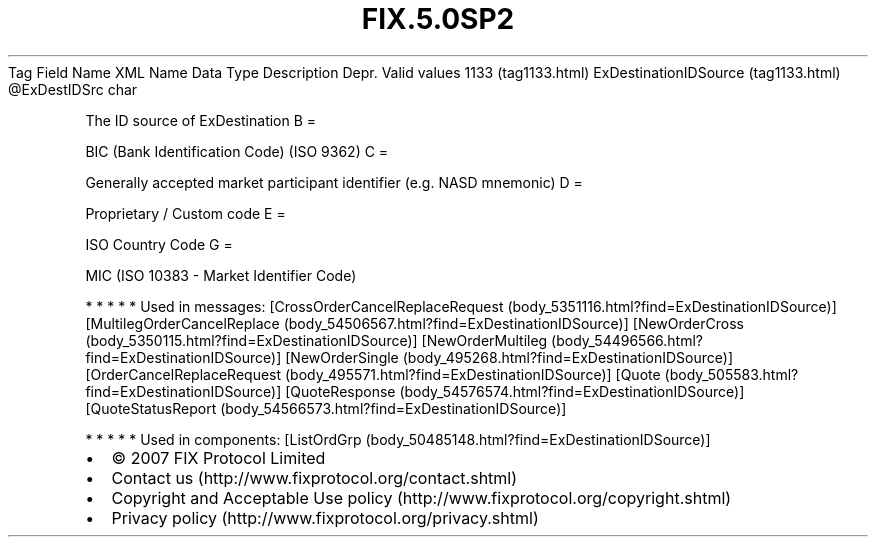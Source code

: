 .TH FIX.5.0SP2 "" "" "Tag #1133"
Tag
Field Name
XML Name
Data Type
Description
Depr.
Valid values
1133 (tag1133.html)
ExDestinationIDSource (tag1133.html)
\@ExDestIDSrc
char
.PP
The ID source of ExDestination
B
=
.PP
BIC (Bank Identification Code) (ISO 9362)
C
=
.PP
Generally accepted market participant identifier (e.g. NASD
mnemonic)
D
=
.PP
Proprietary / Custom code
E
=
.PP
ISO Country Code
G
=
.PP
MIC (ISO 10383 - Market Identifier Code)
.PP
   *   *   *   *   *
Used in messages:
[CrossOrderCancelReplaceRequest (body_5351116.html?find=ExDestinationIDSource)]
[MultilegOrderCancelReplace (body_54506567.html?find=ExDestinationIDSource)]
[NewOrderCross (body_5350115.html?find=ExDestinationIDSource)]
[NewOrderMultileg (body_54496566.html?find=ExDestinationIDSource)]
[NewOrderSingle (body_495268.html?find=ExDestinationIDSource)]
[OrderCancelReplaceRequest (body_495571.html?find=ExDestinationIDSource)]
[Quote (body_505583.html?find=ExDestinationIDSource)]
[QuoteResponse (body_54576574.html?find=ExDestinationIDSource)]
[QuoteStatusReport (body_54566573.html?find=ExDestinationIDSource)]
.PP
   *   *   *   *   *
Used in components:
[ListOrdGrp (body_50485148.html?find=ExDestinationIDSource)]

.PD 0
.P
.PD

.PP
.PP
.IP \[bu] 2
© 2007 FIX Protocol Limited
.IP \[bu] 2
Contact us (http://www.fixprotocol.org/contact.shtml)
.IP \[bu] 2
Copyright and Acceptable Use policy (http://www.fixprotocol.org/copyright.shtml)
.IP \[bu] 2
Privacy policy (http://www.fixprotocol.org/privacy.shtml)
